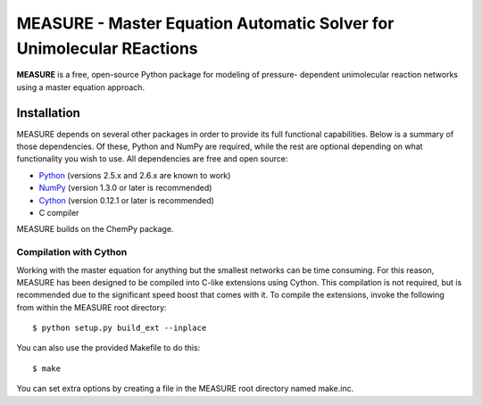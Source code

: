 *********************************************************************
MEASURE - Master Equation Automatic Solver for Unimolecular REactions
*********************************************************************

**MEASURE** is a free, open-source Python package for modeling of pressure-
dependent unimolecular reaction networks using a master equation approach.

Installation
============

MEASURE depends on several other packages in order to provide its full
functional capabilities. Below is a summary of those dependencies. Of these,
Python and NumPy are required, while the rest are optional depending on
what functionality you wish to use. All dependencies are free and open
source:

* `Python <http://www.python.org/>`_ (versions 2.5.x and 2.6.x are known to work)

* `NumPy <http://numpy.scipy.org/>`_ (version 1.3.0 or later is recommended)

* `Cython <http://www.cython.org/>`_ (version 0.12.1 or later is recommended)

* C compiler

MEASURE builds on the ChemPy package.

Compilation with Cython
-----------------------

Working with the master equation for anything but the smallest networks can be
time consuming. For this reason, MEASURE has been designed to be compiled into
C-like extensions using Cython. This compilation is not required, but is 
recommended due to the significant speed boost that comes with it. To compile 
the extensions, invoke the following from within the MEASURE root directory::

    $ python setup.py build_ext --inplace

You can also use the provided Makefile to do this::

    $ make

You can set extra options by creating a file in the MEASURE root directory
named make.inc.
